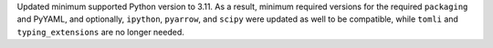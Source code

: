 Updated minimum supported Python version to 3.11. As a result, minimum required versions for the required ``packaging`` and PyYAML, and optionally, ``ipython``, ``pyarrow``, and ``scipy`` were updated as well to be compatible, while ``tomli`` and ``typing_extensions`` are no longer needed.
